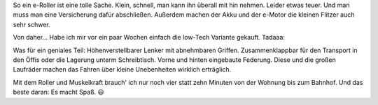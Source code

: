 .. title: Huschhhh
.. slug: huschhhh
.. date: 2019-07-27 01:46:47 UTC+02:00
.. tags: Roller, Verkehr, Umwelt
.. category: Freizeit
.. link: 
.. description: 
.. type: text

So ein e-Roller ist eine tolle Sache. Klein, schnell, man kann ihn
überall mit hin nehmen. Leider etwas teuer. Und man muss man eine
Versicherung dafür abschließen. Außerdem machen der Akku und der e-Motor
die kleinen Flitzer auch sehr schwer.

Von daher... Habe ich mir vor ein paar Wochen einfach die low-Tech
Variante gekauft. Tadaaa:

.. image:: /images/2019-07-27-Roller.jpg

Was für ein geniales Teil: Höhenverstellbarer Lenker mit abnehmbaren
Griffen. Zusammenklappbar für den Transport in den Öffis oder die
Lagerung unterm Schreibtisch. Vorne und hinten eingebaute Federung.
Diese und die großen Laufräder machen das Fahren über kleine
Unebenheiten wirklich erträglich.

Mit dem Roller und Muskelkraft brauch' ich nur noch vier statt zehn
Minuten von der Wohnung bis zum Bahnhof. Und das beste daran: Es macht
Spaß. 😃
